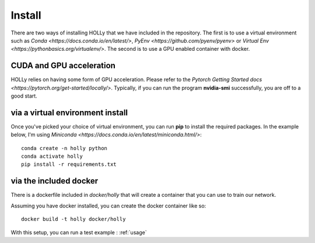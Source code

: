 Install
=======
.. _install:
There are two ways of installing HOLLy that we have included in the repository. The first is to use a virtual environment such as `Conda <https://docs.conda.io/en/latest/>`, `PyEnv <https://github.com/pyenv/pyenv>` or `Virtual Env <https://pythonbasics.org/virtualenv/>`. The second is to use a GPU enabled container with docker.

CUDA and GPU acceleration
#########################

HOLLy relies on having some form of GPU acceleration. Please refer to the `Pytorch Getting Started docs <https://pytorch.org/get-started/locally/>`. Typically, if you can run the program **nvidia-smi** successfully, you are off to a good start.

via a virtual environment install
#################################

Once you've picked your choice of virtual environment, you can run **pip** to install the required packages. In the example below, I'm using `Miniconda <https://docs.conda.io/en/latest/miniconda.html/>`:
::
    conda create -n holly python
    conda activate holly
    pip install -r requirements.txt


via the included docker
#######################

There is a dockerfile included in *docker/holly* that will create a container that you can use to train our network.

Assuming you have docker installed, you can create the docker container like so:
::
    docker build -t holly docker/holly


With this setup, you can run a test example : :ref:`usage`